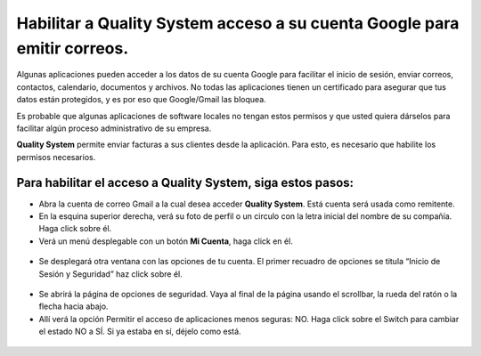 
=========================================================================
Habilitar a Quality System acceso a su cuenta Google para emitir correos.
=========================================================================

Algunas aplicaciones pueden acceder a los datos de su cuenta Google para facilitar el inicio de sesión, enviar correos, contactos, calendario, documentos y archivos. No todas las aplicaciones tienen un certificado para asegurar que tus datos están protegidos, y es por eso que Google/Gmail las bloquea.

Es probable que algunas aplicaciones de software locales no tengan estos permisos y que usted quiera dárselos para facilitar algún proceso administrativo de su empresa. 

**Quality System** permite enviar facturas a sus clientes desde la aplicación. Para esto, es necesario que habilite los permisos necesarios.

*************************************************************
Para habilitar el acceso a Quality System, siga estos pasos:
*************************************************************


- Abra la cuenta de correo Gmail a la cual desea acceder **Quality System**. Está cuenta será usada como remitente.

- En la esquina superior derecha, verá su foto de perfil o un circulo con la letra inicial del nombre de su compañía. Haga click sobre él.

- Verá un menú desplegable con un botón **Mi Cuenta**, haga click en él.

 .. figure:: images/a.png
 	   :align: center

- Se desplegará otra ventana con las opciones de tu cuenta. El primer recuadro de opciones se titula “Inicio de Sesión y Seguridad” haz click sobre él.

 .. figure:: images/b.png
 	   :align: center

- Se abrirá la página de opciones de seguridad. Vaya al final de la página usando el scrollbar, la rueda del ratón o la flecha hacia abajo. 

- Allí verá la opción Permitir el acceso de aplicaciones menos seguras: NO. Haga click sobre el Switch para cambiar el estado NO a SÍ. Si ya estaba en sí, déjelo como está.

 .. figure:: images/c.png
 	   :align: center








